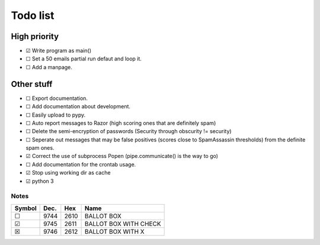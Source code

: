 Todo list
=========

High priority
-------------
* ☑ Write program as main()
* ☐ Set a 50 emails partial run defaut and loop it.
* ☐ Add a manpage.

Other stuff
-----------
* ☐ Export documentation.
* ☐ Add documentation about development.
* ☐ Easily upload to pypy.
* ☐ Auto report messages to Razor (high scoring ones that are definitely spam)
* ☐ Delete the semi-encryption of passwords (Security through obscurity !=
  security)
* ☐ Seperate out messages that may be false positives (scores close to
  SpamAssassin thresholds) from the definite spam ones.
* ☑ Correct the use of subprocess Popen (pipe.communicate() is the way to go)
* ☐ Add documentation for the crontab usage.
* ☑ Stop using working dir as cache
* ☑ python 3

Notes
^^^^^

====== ==== ==== =====================
Symbol Dec. Hex  Name
====== ==== ==== =====================
 ☐     9744 2610 BALLOT BOX
 ☑     9745 2611 BALLOT BOX WITH CHECK
 ☒     9746 2612 BALLOT BOX WITH X
====== ==== ==== =====================
